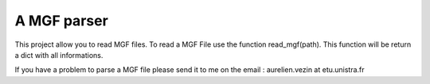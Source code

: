 A MGF parser
=======================

This project allow you to read MGF files.
To read a MGF File use the function read_mgf(path).
This function will be return a dict with all informations.

If you have a problem to parse a MGF file please send it to me on the 
email : aurelien.vezin at etu.unistra.fr 
